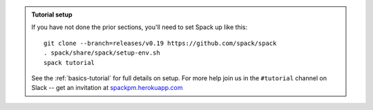 .. admonition:: Tutorial setup

   If you have not done the prior sections, you'll need to set Spack up
   like this::

       git clone --branch=releases/v0.19 https://github.com/spack/spack
       . spack/share/spack/setup-env.sh
       spack tutorial

   See the :ref:`basics-tutorial` for full details on setup. For more
   help join us in the ``#tutorial`` channel on Slack -- get an
   invitation at `spackpm.herokuapp.com <https://spackpm.herokuapp.com>`_

